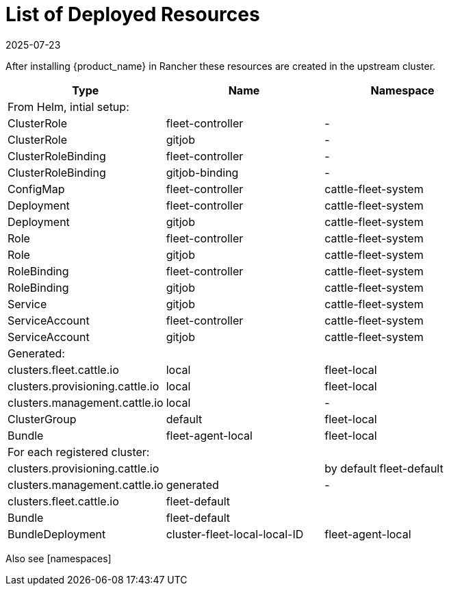 = List of Deployed Resources
:revdate: 2025-07-23
:page-revdate: {revdate}

After installing {product_name} in Rancher these resources are created in the upstream cluster.

|===
| Type | Name | Namespace

| From Helm, intial setup:
|
|

| ClusterRole
| fleet-controller
| -

| ClusterRole
| gitjob
| -

| ClusterRoleBinding
| fleet-controller
| -

| ClusterRoleBinding
| gitjob-binding
| -

| ConfigMap
| fleet-controller
| cattle-fleet-system

| Deployment
| fleet-controller
| cattle-fleet-system

| Deployment
| gitjob
| cattle-fleet-system

| Role
| fleet-controller
| cattle-fleet-system

| Role
| gitjob
| cattle-fleet-system

| RoleBinding
| fleet-controller
| cattle-fleet-system

| RoleBinding
| gitjob
| cattle-fleet-system

| Service
| gitjob
| cattle-fleet-system

| ServiceAccount
| fleet-controller
| cattle-fleet-system

| ServiceAccount
| gitjob
| cattle-fleet-system

| Generated:
|
|

| clusters.fleet.cattle.io
| local
| fleet-local

| clusters.provisioning.cattle.io
| local
| fleet-local

| clusters.management.cattle.io
| local
| -

| ClusterGroup
| default
| fleet-local

| Bundle
| fleet-agent-local
| fleet-local

| For each registered cluster:
|
|

| clusters.provisioning.cattle.io
|
| by default fleet-default

| clusters.management.cattle.io
| generated
| -

| clusters.fleet.cattle.io
| fleet-default
|

| Bundle
| fleet-default
|

| BundleDeployment
| cluster-fleet-local-local-ID
| fleet-agent-local
|===

Also see [namespaces]
